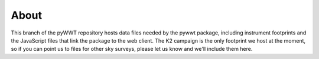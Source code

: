 About
-----

This branch of the pyWWT repository hosts data files needed by the pywwt 
package, including instrument footprints and the JavaScript files that link the 
package to the web client. The K2 campaign is the only footprint we host at the 
moment, so if you can point us to files for other sky surveys, please let us 
know and we'll include them here.